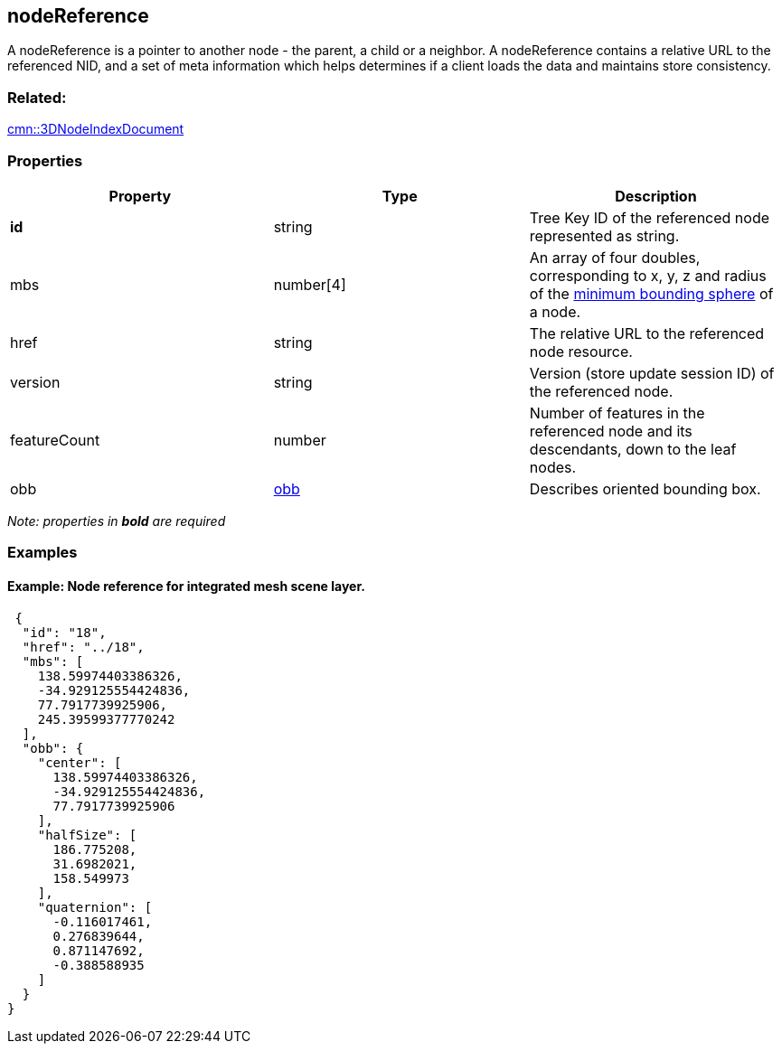 == nodeReference

A nodeReference is a pointer to another node - the parent, a child or a
neighbor. A nodeReference contains a relative URL to the referenced NID,
and a set of meta information which helps determines if a client loads
the data and maintains store consistency.

=== Related:

link:3DNodeIndexDocument.cmn.adoc[cmn::3DNodeIndexDocument] 

=== Properties

[width="100%",cols="34%,33%,33%",options="header",]
|===
|Property |Type |Description
|*id* |string |Tree Key ID of the referenced node represented as string.

|mbs |number[4] |An array of four doubles, corresponding to x, y, z and
radius of the link:mbs.cmn.md[minimum bounding sphere] of a node.

|href |string |The relative URL to the referenced node resource.

|version |string |Version (store update session ID) of the referenced
node.

|featureCount |number |Number of features in the referenced node and its
descendants, down to the leaf nodes.

|obb |link:obb.cmn.adoc[obb] |Describes oriented bounding box.
|===

_Note: properties in *bold* are required_

=== Examples

==== Example: Node reference for integrated mesh scene layer.

[source,json]
----
 {
  "id": "18",
  "href": "../18",
  "mbs": [
    138.59974403386326,
    -34.929125554424836,
    77.7917739925906,
    245.39599377770242
  ],
  "obb": {
    "center": [
      138.59974403386326,
      -34.929125554424836,
      77.7917739925906
    ],
    "halfSize": [
      186.775208,
      31.6982021,
      158.549973
    ],
    "quaternion": [
      -0.116017461,
      0.276839644,
      0.871147692,
      -0.388588935
    ]
  }
} 
----
